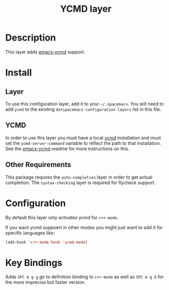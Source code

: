 #+TITLE: YCMD layer

* Table of Contents                                         :TOC_4_org:noexport:
 - [[Description][Description]]
 - [[Install][Install]]
   - [[Layer][Layer]]
   - [[YCMD][YCMD]]
   - [[Other Requirements][Other Requirements]]
 - [[Configuration][Configuration]]
 - [[Key Bindings][Key Bindings]]

* Description

This layer adds [[https://github.com/abingham/emacs-ycmd][emacs-ycmd]] support.

* Install
** Layer
To use this configuration layer, add it to your =~/.spacemacs=. You will need to
add =ycmd= to the existing =dotspacemacs-configuration-layers= list in this
file.

** YCMD
In order to use this layer you must have a local [[https://github.com/Valloric/ycmd#building][ycmd]] installation and must
set the =ycmd-server-command= variable to reflect the path to that installation.
See the [[https://github.com/abingham/emacs-ycmd][emacs-ycmd]] readme for more instructions on this.

** Other Requirements
This package requires the =auto-completion= layer in order to get actual
completion. The =syntax-checking= layer is required for flycheck support.

* Configuration
By default this layer only activates ycmd for =c++-mode=.

If you want ycmd suppoert in other modes you might just want to add it for
specific languages like:

#+BEGIN_SRC emacs-lisp
(add-hook 'c++-mode-hook 'ycmd-mode)
#+END_SRC

* Key Bindings

Adds ~SPC m g g~ go to definition binding to =c++-mode= as well as ~SPC m g G~
for the more imprecise but faster version.
